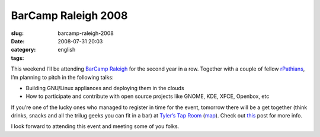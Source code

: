 BarCamp Raleigh 2008
####################
:slug: barcamp-raleigh-2008
:date: 2008-07-31 20:03
:category:
:tags: english

This weekend I’ll be attending `BarCamp
Raleigh <http://barcamp.org/BarCampRDU>`__ for the second year in a row.
Together with a couple of fellow `rPathians <http://www.rpath.org>`__,
I’m planning to pitch in the following talks:

-  Building GNU/Linux appliances and deploying them in the clouds
-  How to participate and contribute with open source projects like
   GNOME, KDE, XFCE, Openbox, etc

If you’re one of the lucky ones who managed to register in time for the
event, tomorrow there will be a get together (think drinks, snacks and
all the trilug geeks you can fit in a bar) at `Tyler’s Tap
Room <http://www.tylerstaproom.com/durham/>`__
(`map <http://maps.google.com/maps?q=324+BLACKWELL+ST,+SUITE+400,+DURHAM+NC+27701%28Tyler%27s+Taproom+Durham%29&hl=en&ie=UTF8&t=h&z=16>`__).
Check out
`this <http://rollerweblogger.org/roller/entry/barcamp_rdu_2008_pre_party>`__
post for more info.

I look forward to attending this event and meeting some of you folks.
